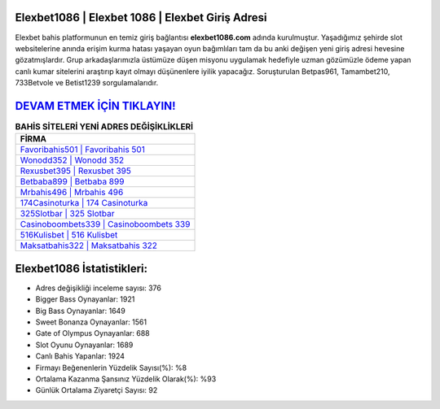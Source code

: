 ﻿Elexbet1086 | Elexbet 1086 | Elexbet Giriş Adresi
===================================

.. image:: images/elexbet-giris.jpg
   :width: 600
   
Elexbet bahis platformunun en temiz giriş bağlantısı **elexbet1086.com** adında kurulmuştur. Yaşadığımız şehirde slot websitelerine anında erişim kurma hatası yaşayan oyun bağımlıları tam da bu anki değişen yeni giriş adresi hevesine gözatmışlardır. Grup arkadaşlarımızla üstümüze düşen misyonu uygulamak hedefiyle uzman gözümüzle ödeme yapan canlı kumar sitelerini araştırıp kayıt olmayı düşünenlere iyilik yapacağız. Soruşturulan Betpas961, Tamambet210, 733Betvole ve Betist1239 sorgulamalarıdır.

`DEVAM ETMEK İÇİN TIKLAYIN! <https://cutt.ly/QwVVg2Vk>`_
==============

.. list-table:: **BAHİS SİTELERİ YENİ ADRES DEĞİŞİKLİKLERİ**
   :widths: 100
   :header-rows: 1

   * - FİRMA
   * - `Favoribahis501 | Favoribahis 501 <favoribahis501-favoribahis-501-favoribahis-giris-adresi.html>`_
   * - `Wonodd352 | Wonodd 352 <wonodd352-wonodd-352-wonodd-giris-adresi.html>`_
   * - `Rexusbet395 | Rexusbet 395 <rexusbet395-rexusbet-395-rexusbet-giris-adresi.html>`_	 
   * - `Betbaba899 | Betbaba 899 <betbaba899-betbaba-899-betbaba-giris-adresi.html>`_	 
   * - `Mrbahis496 | Mrbahis 496 <mrbahis496-mrbahis-496-mrbahis-giris-adresi.html>`_ 
   * - `174Casinoturka | 174 Casinoturka <174casinoturka-174-casinoturka-casinoturka-giris-adresi.html>`_
   * - `325Slotbar | 325 Slotbar <325slotbar-325-slotbar-slotbar-giris-adresi.html>`_	 
   * - `Casinoboombets339 | Casinoboombets 339 <casinoboombets339-casinoboombets-339-casinoboombets-giris-adresi.html>`_
   * - `516Kulisbet | 516 Kulisbet <516kulisbet-516-kulisbet-kulisbet-giris-adresi.html>`_
   * - `Maksatbahis322 | Maksatbahis 322 <maksatbahis322-maksatbahis-322-maksatbahis-giris-adresi.html>`_
	 
Elexbet1086 İstatistikleri:
===================================	 
* Adres değişikliği inceleme sayısı: 376
* Bigger Bass Oynayanlar: 1921
* Big Bass Oynayanlar: 1649
* Sweet Bonanza Oynayanlar: 1561
* Gate of Olympus Oynayanlar: 688
* Slot Oyunu Oynayanlar: 1689
* Canlı Bahis Yapanlar: 1924
* Firmayı Beğenenlerin Yüzdelik Sayısı(%): %8
* Ortalama Kazanma Şansınız Yüzdelik Olarak(%): %93
* Günlük Ortalama Ziyaretçi Sayısı: 92
